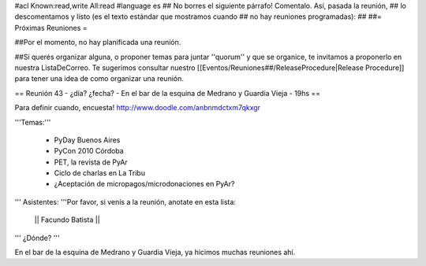 #acl Known:read,write All:read
#language es
## No borres el siguiente párrafo! Comentalo. Así, pasada la reunión,
## lo descomentamos y listo (es el texto estándar que mostramos cuando
## no hay reuniones programadas):
##
##= Próximas Reuniones =

##Por el momento, no hay planificada una reunión. 

##Si querés organizar alguna, o proponer temas para juntar ''quorum'' y que se organice, te invitamos a proponerlo en nuestra ListaDeCorreo. Te sugerimos consultar nuestro [[Eventos/Reuniones##/ReleaseProcedure|Release Procedure]] para tener una idea de como organizar una reunión.

== Reunión 43 - ¿día? ¿fecha? - En el bar de la esquina de Medrano y Guardia Vieja - 19hs ==

Para definir cuando, encuesta! http://www.doodle.com/anbnmdctxm7qkxgr

'''Temas:'''

 * PyDay Buenos Aires
 * PyCon 2010 Córdoba
 * PET, la revista de PyAr
 * Ciclo de charlas en La Tribu
 * ¿Aceptación de micropagos/microdonaciones en PyAr?
 
''' Asistentes: '''Por favor, si venís a la reunión, anotate en esta lista:

 || Facundo Batista ||


''' ¿Dónde? '''

En el bar de la esquina de Medrano y Guardia Vieja, ya hicimos muchas reuniones ahí.
